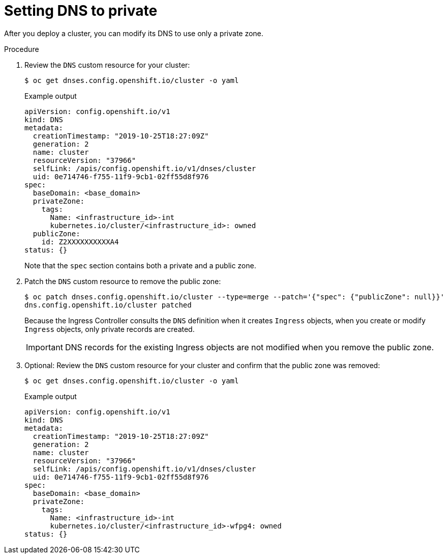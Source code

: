 // Module included in the following assemblies:
//
// * post_installation_configuration/configuring-private-cluster.adoc
// * post_installation_configuration/network-configuration.adoc

[id="private-clusters-setting-dns-private_{context}"]
= Setting DNS to private

[role="_abstract"]
After you deploy a cluster, you can modify its DNS to use only a private zone.

.Procedure

. Review the `DNS` custom resource for your cluster:
+
[source,terminal]
----
$ oc get dnses.config.openshift.io/cluster -o yaml
----
+
.Example output
[source,yaml]
----
apiVersion: config.openshift.io/v1
kind: DNS
metadata:
  creationTimestamp: "2019-10-25T18:27:09Z"
  generation: 2
  name: cluster
  resourceVersion: "37966"
  selfLink: /apis/config.openshift.io/v1/dnses/cluster
  uid: 0e714746-f755-11f9-9cb1-02ff55d8f976
spec:
  baseDomain: <base_domain>
  privateZone:
    tags:
      Name: <infrastructure_id>-int
      kubernetes.io/cluster/<infrastructure_id>: owned
  publicZone:
    id: Z2XXXXXXXXXXA4
status: {}
----
+
Note that the `spec` section contains both a private and a public zone.

. Patch the `DNS` custom resource to remove the public zone:
+
[source,terminal]
----
$ oc patch dnses.config.openshift.io/cluster --type=merge --patch='{"spec": {"publicZone": null}}'
dns.config.openshift.io/cluster patched
----
+
Because the Ingress Controller consults the `DNS` definition when it creates `Ingress` objects, when you create or modify `Ingress` objects, only private records are created.
+
[IMPORTANT]
====
DNS records for the existing Ingress objects are not modified when you remove the public zone.
====

. Optional: Review the `DNS` custom resource for your cluster and confirm that the public zone was removed:
+
[source,terminal]
----
$ oc get dnses.config.openshift.io/cluster -o yaml
----
+
.Example output
[source,yaml]
----
apiVersion: config.openshift.io/v1
kind: DNS
metadata:
  creationTimestamp: "2019-10-25T18:27:09Z"
  generation: 2
  name: cluster
  resourceVersion: "37966"
  selfLink: /apis/config.openshift.io/v1/dnses/cluster
  uid: 0e714746-f755-11f9-9cb1-02ff55d8f976
spec:
  baseDomain: <base_domain>
  privateZone:
    tags:
      Name: <infrastructure_id>-int
      kubernetes.io/cluster/<infrastructure_id>-wfpg4: owned
status: {}
----
